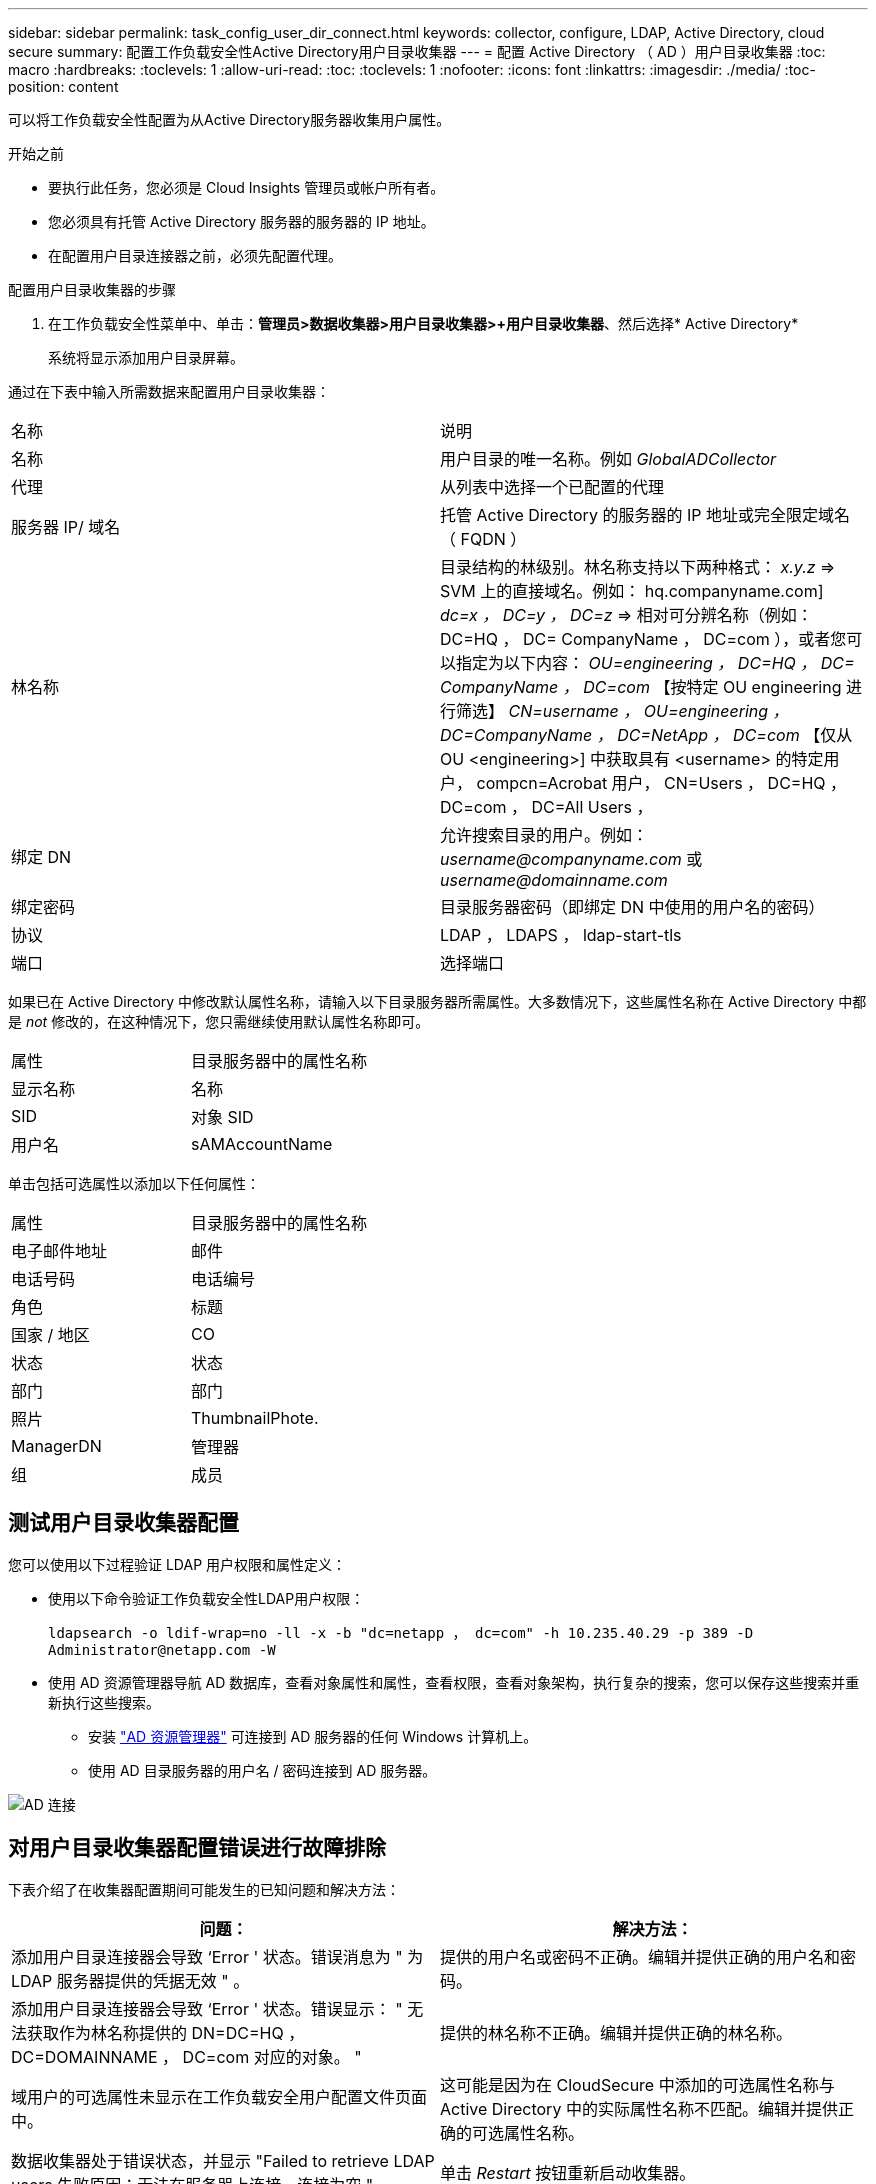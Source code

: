 ---
sidebar: sidebar 
permalink: task_config_user_dir_connect.html 
keywords: collector, configure, LDAP, Active Directory, cloud secure 
summary: 配置工作负载安全性Active Directory用户目录收集器 
---
= 配置 Active Directory （ AD ）用户目录收集器
:toc: macro
:hardbreaks:
:toclevels: 1
:allow-uri-read: 
:toc: 
:toclevels: 1
:nofooter: 
:icons: font
:linkattrs: 
:imagesdir: ./media/
:toc-position: content


[role="lead"]
可以将工作负载安全性配置为从Active Directory服务器收集用户属性。

.开始之前
* 要执行此任务，您必须是 Cloud Insights 管理员或帐户所有者。
* 您必须具有托管 Active Directory 服务器的服务器的 IP 地址。
* 在配置用户目录连接器之前，必须先配置代理。


.配置用户目录收集器的步骤
. 在工作负载安全性菜单中、单击：*管理员>数据收集器>用户目录收集器>+用户目录收集器*、然后选择* Active Directory*
+
系统将显示添加用户目录屏幕。



通过在下表中输入所需数据来配置用户目录收集器：

[cols="2*"]
|===


| 名称 | 说明 


| 名称 | 用户目录的唯一名称。例如 _GlobalADCollector_ 


| 代理 | 从列表中选择一个已配置的代理 


| 服务器 IP/ 域名 | 托管 Active Directory 的服务器的 IP 地址或完全限定域名（ FQDN ） 


| 林名称 | 目录结构的林级别。林名称支持以下两种格式： _x.y.z_ => SVM 上的直接域名。例如： hq.companyname.com] _dc=x ， DC=y ， DC=z_ => 相对可分辨名称（例如： DC=HQ ， DC= CompanyName ， DC=com ），或者您可以指定为以下内容： _OU=engineering ， DC=HQ ， DC= CompanyName ， DC=com_ 【按特定 OU engineering 进行筛选】 _CN=username ， OU=engineering ， DC=CompanyName ， DC=NetApp ， DC=com_ 【仅从 OU <engineering>] 中获取具有 <username> 的特定用户， compcn=Acrobat 用户， CN=Users ， DC=HQ ， DC=com ， DC=All Users ， 


| 绑定 DN | 允许搜索目录的用户。例如： _username@companyname.com_ 或 _username@domainname.com_ 


| 绑定密码 | 目录服务器密码（即绑定 DN 中使用的用户名的密码） 


| 协议 | LDAP ， LDAPS ， ldap-start-tls 


| 端口 | 选择端口 
|===
如果已在 Active Directory 中修改默认属性名称，请输入以下目录服务器所需属性。大多数情况下，这些属性名称在 Active Directory 中都是 _not_ 修改的，在这种情况下，您只需继续使用默认属性名称即可。

[cols="2*"]
|===


| 属性 | 目录服务器中的属性名称 


| 显示名称 | 名称 


| SID | 对象 SID 


| 用户名 | sAMAccountName 
|===
单击包括可选属性以添加以下任何属性：

[cols="2*"]
|===


| 属性 | 目录服务器中的属性名称 


| 电子邮件地址 | 邮件 


| 电话号码 | 电话编号 


| 角色 | 标题 


| 国家 / 地区 | CO 


| 状态 | 状态 


| 部门 | 部门 


| 照片 | ThumbnailPhote. 


| ManagerDN | 管理器 


| 组 | 成员 
|===


== 测试用户目录收集器配置

您可以使用以下过程验证 LDAP 用户权限和属性定义：

* 使用以下命令验证工作负载安全性LDAP用户权限：
+
`ldapsearch -o ldif-wrap=no -ll -x -b "dc=netapp ， dc=com" -h 10.235.40.29 -p 389 -D \Administrator@netapp.com -W`

* 使用 AD 资源管理器导航 AD 数据库，查看对象属性和属性，查看权限，查看对象架构，执行复杂的搜索，您可以保存这些搜索并重新执行这些搜索。
+
** 安装 link:https://docs.microsoft.com/en-us/sysinternals/downloads/adexplorer["AD 资源管理器"] 可连接到 AD 服务器的任何 Windows 计算机上。
** 使用 AD 目录服务器的用户名 / 密码连接到 AD 服务器。




image:cs_ADExample.png["AD 连接"]



== 对用户目录收集器配置错误进行故障排除

下表介绍了在收集器配置期间可能发生的已知问题和解决方法：

[cols="2*"]
|===
| 问题： | 解决方法： 


| 添加用户目录连接器会导致 ‘Error ' 状态。错误消息为 " 为 LDAP 服务器提供的凭据无效 " 。 | 提供的用户名或密码不正确。编辑并提供正确的用户名和密码。 


| 添加用户目录连接器会导致 ‘Error ' 状态。错误显示： " 无法获取作为林名称提供的 DN=DC=HQ ， DC=DOMAINNAME ， DC=com 对应的对象。 " | 提供的林名称不正确。编辑并提供正确的林名称。 


| 域用户的可选属性未显示在工作负载安全用户配置文件页面中。 | 这可能是因为在 CloudSecure 中添加的可选属性名称与 Active Directory 中的实际属性名称不匹配。编辑并提供正确的可选属性名称。 


| 数据收集器处于错误状态，并显示 "Failed to retrieve LDAP users.失败原因：无法在服务器上连接，连接为空 " | 单击 _Restart_ 按钮重新启动收集器。 


| 添加用户目录连接器会导致 ‘Error ' 状态。 | 确保为所需字段（服务器，林名称，绑定 DN ，绑定密码）提供了有效值。确保绑定 DN 输入始终以 ‘Administrator@ <domain_for林 _name> ' 或具有域管理员权限的用户帐户的形式提供。 


| 添加用户目录连接器会导致出现 ‘retrying ' 状态。显示错误 " 无法定义收集器的状态，原因 TCP 命令 Connect （ localhost ： 35012 ， None ， List （）， some （， seconds ）， true ） ] 失败，因为 java.net.ConnectionException:Connection 被拒绝。 " | 为 AD 服务器提供的 IP 或 FQDN 不正确。编辑并提供正确的 IP 地址或 FQDN 。 


| 添加用户目录连接器会导致 ‘Error ' 状态。错误消息为 " 无法建立 LDAP 连接 " 。 | 为 AD 服务器提供的 IP 或 FQDN 不正确。编辑并提供正确的 IP 地址或 FQDN 。 


| 添加用户目录连接器会导致 ‘Error ' 状态。错误显示： " 无法加载设置。原因：数据源配置出错。具体原因： /connector/conf/application.conf ： 70 ： ldap.ldap-port has type string rather than number " | 提供的端口值不正确。尝试使用 AD 服务器的默认端口值或正确的端口号。 


| 我先从必备属性入手，然后它便可正常运行。添加可选属性后，无法从 AD 提取可选属性数据。 | 这可能是因为在 CloudSecure 中添加的可选属性与 Active Directory 中的实际属性名称不匹配。编辑并提供正确的必填或可选属性名称。 


| 重新启动收集器后，何时会进行 AD 同步？ | 收集器重新启动后，将立即进行 AD 同步。提取大约 30 万个用户的用户数据大约需要 15 分钟，并且每 12 小时自动刷新一次。 


| 用户数据将从 AD 同步到 CloudSecure 。何时删除数据？ | 如果不刷新，用户数据将保留 13 个月。如果删除租户，则数据将被删除。 


| User Directory 连接器会导致 ‘Error ' 状态。" 连接器处于错误状态。服务名称： usersLdap 。失败原因：无法检索 LDAP 用户。失败原因： 80090308 ： LdapErr ： DSID-0C090453 ，注释： AcceptSecurityContext 错误，数据 52e ， v3839" | 提供的林名称不正确。请参见上文，了解如何提供正确的林名称。 


| 未在用户配置文件页面中填充电话号码。 | 这很可能是由于 Active Directory 存在属性映射问题。1. 编辑从 Active Directory 提取用户信息的特定 Active Directory 收集器。请注意，在可选属性下，字段名称 " 电话号码 " 映射到 Active Directory 属性 ‘电话号码 ' 。4. 现在，请使用上述 Active Directory 资源管理器工具浏览 Active Directory 并查看正确的属性名称。3. 确保在 Active Directory 中有一个名为 ‘telphonenumber ' 的属性，该属性确实包含用户的电话号码。5. 我们可以说，在 Active Directory 中，它已修改为 ‘phonenumber ' 。6. 然后编辑 CloudSecure 用户目录收集器。在可选属性部分中，将 ‘telphonenumber ' 替换为 ‘phonenumber ' 。7. 保存 Active Directory 收集器后，收集器将重新启动并获取用户的电话号码，并在用户配置文件页面中显示相同的电话号码。 


| 如果在Active Directory (AD)服务器上启用了加密证书(SSL)、则工作负载安全用户目录收集器无法连接到AD服务器。 | 在配置用户目录收集器之前禁用 AD 服务器加密。提取用户详细信息后，该详细信息将在 13 个月内显示。如果在提取用户详细信息后 AD 服务器断开连接，则不会提取 AD 中新添加的用户。要重新提取、需要将用户目录收集器连接到AD。 


| 来自Active Directory的数据存在于CloudInsights Security中。希望从CloudInsights中删除所有用户信息。 | 不能只从CloudInsights Security中删除Active Directory用户信息。要删除此用户、需要删除整个租户。 
|===
